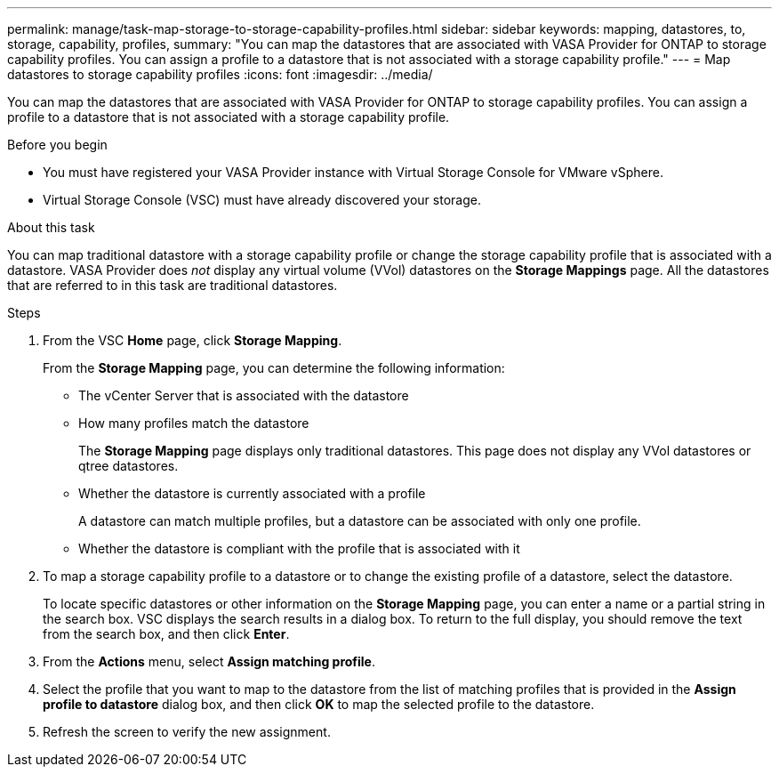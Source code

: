 ---
permalink: manage/task-map-storage-to-storage-capability-profiles.html
sidebar: sidebar
keywords: mapping, datastores, to, storage, capability, profiles,
summary: "You can map the datastores that are associated with VASA Provider for ONTAP to storage capability profiles. You can assign a profile to a datastore that is not associated with a storage capability profile."
---
= Map datastores to storage capability profiles
:icons: font
:imagesdir: ../media/

[.lead]
You can map the datastores that are associated with VASA Provider for ONTAP to storage capability profiles. You can assign a profile to a datastore that is not associated with a storage capability profile.

.Before you begin

* You must have registered your VASA Provider instance with Virtual Storage Console for VMware vSphere.
* Virtual Storage Console (VSC) must have already discovered your storage.

.About this task

You can map traditional datastore with a storage capability profile or change the storage capability profile that is associated with a datastore. VASA Provider does _not_ display any virtual volume (VVol) datastores on the *Storage Mappings* page. All the datastores that are referred to in this task are traditional datastores.

.Steps

. From the VSC *Home* page, click *Storage Mapping*.
+
From the *Storage Mapping* page, you can determine the following information:

 ** The vCenter Server that is associated with the datastore
 ** How many profiles match the datastore
+
The *Storage Mapping* page displays only traditional datastores. This page does not display any VVol datastores or qtree datastores.

 ** Whether the datastore is currently associated with a profile
+
A datastore can match multiple profiles, but a datastore can be associated with only one profile.

 ** Whether the datastore is compliant with the profile that is associated with it

. To map a storage capability profile to a datastore or to change the existing profile of a datastore, select the datastore.
+
To locate specific datastores or other information on the *Storage Mapping* page, you can enter a name or a partial string in the search box. VSC displays the search results in a dialog box. To return to the full display, you should remove the text from the search box, and then click *Enter*.

. From the *Actions* menu, select *Assign matching profile*.
. Select the profile that you want to map to the datastore from the list of matching profiles that is provided in the *Assign profile to datastore* dialog box, and then click *OK* to map the selected profile to the datastore.
. Refresh the screen to verify the new assignment.
